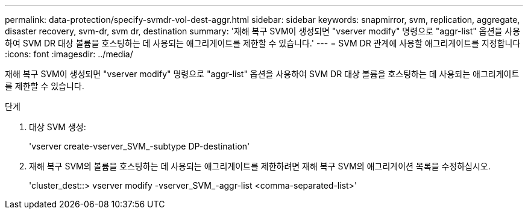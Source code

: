 ---
permalink: data-protection/specify-svmdr-vol-dest-aggr.html 
sidebar: sidebar 
keywords: snapmirror, svm, replication, aggregate, disaster recovery, svm-dr, svm dr, destination 
summary: '재해 복구 SVM이 생성되면 "vserver modify" 명령으로 "aggr-list" 옵션을 사용하여 SVM DR 대상 볼륨을 호스팅하는 데 사용되는 애그리게이트를 제한할 수 있습니다.' 
---
= SVM DR 관계에 사용할 애그리게이트를 지정합니다
:icons: font
:imagesdir: ../media/


[role="lead"]
재해 복구 SVM이 생성되면 "vserver modify" 명령으로 "aggr-list" 옵션을 사용하여 SVM DR 대상 볼륨을 호스팅하는 데 사용되는 애그리게이트를 제한할 수 있습니다.

.단계
. 대상 SVM 생성:
+
'vserver create-vserver_SVM_-subtype DP-destination'

. 재해 복구 SVM의 볼륨을 호스팅하는 데 사용되는 애그리게이트를 제한하려면 재해 복구 SVM의 애그리게이션 목록을 수정하십시오.
+
'cluster_dest::> vserver modify -vserver_SVM_-aggr-list <comma-separated-list>'



